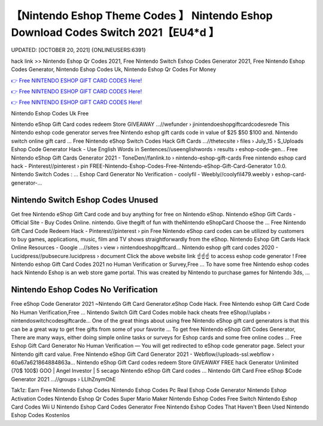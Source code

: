 【Nintendo Eshop Theme Codes 】 Nintendo Eshop Download Codes Switch 2021【EU4*d 】
==============================================================================
UPDATED: [OCTOBER 20, 2021] {ONLINEUSERS:6391}

hack link >> Nintendo Eshop Qr Codes 2021, Free Nintendo Switch Eshop Codes Generator 2021, Free Nintendo Eshop Codes Generator, Nintendo Eshop Codes Uk, Nintendo Eshop Qr Codes For Money

`👉 Free NINTENDO ESHOP GIFT CARD CODES Here! <https://redirekt.in/eshop>`_

`👉 Free NINTENDO ESHOP GIFT CARD CODES Here! <https://redirekt.in/eshop>`_

`👉 Free NINTENDO ESHOP GIFT CARD CODES Here! <https://redirekt.in/eshop>`_

Nintendo Eshop Codes Uk Free


Nintendo eShop Gift Card codes redeem Store GIVEAWAY ...//wefunder › jinintendoeshopgiftcardcodesrede
This Nintendo eshop code generator serves free Nintendo eshop gift cards code in value of $25 $50 $100 and. Nintendo switch online gift card ...
Free Nintendo eShop Switch Codes Hack Gift Cards ...//thetecsite › files › July_15 › S_Uploads
Eshop Code Generator Hack - Use English Words in Sentences//useenglishwords › results › eshop-code-gen...
Free Nintendo eShop Gift Cards Generator 2021 - ToneDen//fanlink.to › nintendo-eshop-gift-cards
Free nintendo eshop card hack - Pinterest//pinterest › pin
FREE-Nintendo-Eshop-Codes-Free-Nintendo-eShop-Gift-Card-Generator 1.0.0. Nintendo Switch Codes : ...
Eshop Card Generator No Verification - coolyfil - Weebly//coolyfil479.weebly › eshop-card-generator-...

********************************
Nintendo Switch Eshop Codes Unused
********************************

Get free Nintendo eShop Gift Card code and buy anything for free on Nintendo eShop.
Nintendo eShop Gift Cards - Official Site - Buy Codes Online. nintendo. Give thegift of fun with theNintendo eShopCard Choose the ...
Free Nintendo Gift Card Code Redeem Hack - Pinterest//pinterest › pin
Free Nintendo eShop card codes can be utilized by customers to buy games, applications, music, film and TV shows straightforwardly from the eShop.
Nintendo Eshop Gift Cards Hack Online Resources - Google ...//sites › view › nintendoeshopgiftcard...
Nintendo eshop gift card codes 2020 - Lucidpress//pubsecure.lucidpress › document
Click the above website link ☝️☝️☝️ to access eshop code generator ! Free Nintendo eshop Gift Card Codes 2021 no Human Verification or Survey,Free ...
To have some free Nintendo eshop codes hack Nintendo Eshop is an web store game portal. This was created by Nintendo to purchase games for Nintendo 3ds, ...

***********************************
Nintendo Eshop Codes No Verification
***********************************

Free eShop Code Generator 2021 ~Nintendo Gift Card Generator.eShop Code Hack. Free Nintendo eshop Gift Card Code No Human Verification,Free ...
Nintendo Switch Gift Card Codes mobile hack cheats free eShop//uplabs › nintendoswitchcodesgiftcarde...
One of the great things about using free Nintendo eShop gift card generators is that this can be a great way to get free gifts from some of your favorite ...
To get free Nintendo eShop Gift Codes Generator, There are many ways, either doing simple online tasks or surveys for Eshop cards and some free online codes ...
Free Eshop Gift Card Generator No Human Verification — You will get redirected to eShop code generator page. Select your Nintendo gift card value.
Free Nintendo eShop Gift Card Generator 2021 - Webflow//uploads-ssl.webflow › 60a67a621864884863a...
Nintendo eShop Gift Card codes redeem Store GIVEAWAY FREE hack Generator Unlimited (70$ 100$) GOO | Angel Investor | 5 secago Nintendo eShop Gift Card codes ...
Nintendo Gift Card Free eShop $Code Generator 2021 ...//groups › LLIhZnymOhE


Tak1z:
Earn Free Nintendo Eshop Codes
Nintendo Eshop Codes Pc
Real Eshop Code Generator
Nintendo Eshop Activation Codes
Nintendo Eshop Qr Codes Super Mario Maker
Nintendo Eshop Codes Free Switch
Nintendo Eshop Card Codes Wii U
Nintendo Eshop Card Codes Generator Free
Nintendo Eshop Codes That Haven't Been Used
Nintendo Eshop Codes Kostenlos
